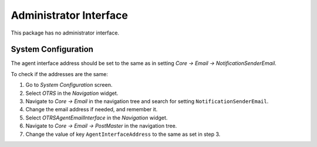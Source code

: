 Administrator Interface
=======================

This package has no administrator interface.


System Configuration
--------------------

The agent interface address should be set to the same as in setting *Core → Email → NotificationSenderEmail*.

To check if the addresses are the same:

1. Go to *System Configuration* screen.
2. Select *OTRS* in the *Navigation* widget.
3. Navigate to *Core → Email* in the navigation tree and search for setting ``NotificationSenderEmail``.
4. Change the email address if needed, and remember it.
5. Select *OTRSAgentEmailInterface* in the *Navigation* widget.
6. Navigate to *Core → Email → PostMaster* in the navigation tree.
7. Change the value of key ``AgentInterfaceAddress`` to the same as set in step 3.
